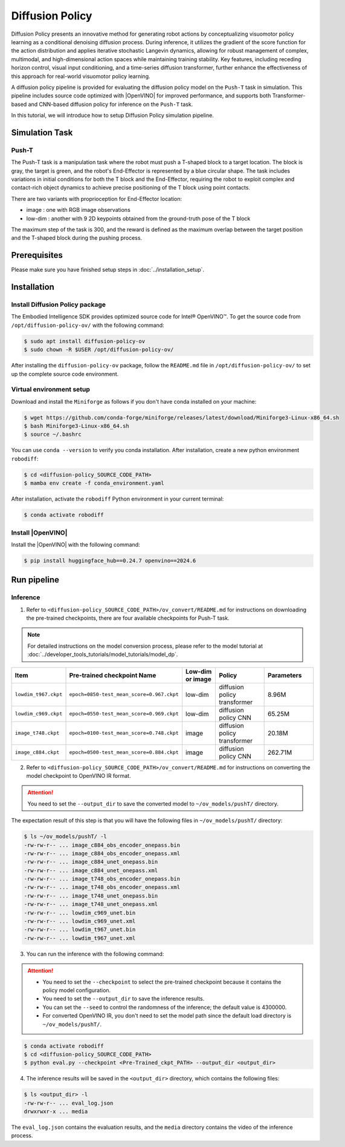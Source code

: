 .. _diffusion_policy:

Diffusion Policy
#################

Diffusion Policy presents an innovative method for generating robot actions by conceptualizing visuomotor policy learning as a conditional denoising diffusion process. During inference, it utilizes the gradient of the score function for the action distribution and applies iterative stochastic Langevin dynamics, allowing for robust management of complex, multimodal, and high-dimensional action spaces while maintaining training stability. Key features, including receding horizon control, visual input conditioning, and a time-series diffusion transformer, further enhance the effectiveness of this approach for real-world visuomotor policy learning.

A diffusion policy pipeline is provided for evaluating the diffusion policy model on the ``Push-T`` task in simulation. This pipeline includes source code optimized with |OpenVINO| for improved performance, and supports both Transformer-based and CNN-based diffusion policy for inference on the ``Push-T`` task.

In this tutorial, we will introduce how to setup Diffusion Policy simulation pipeline.

Simulation Task
===============

Push-T
:::::::

The Push-T task is a manipulation task where the robot must push a T-shaped block to a target location. The block is gray, the target is green, and the robot's End-Effector is represented by a blue circular shape. The task includes variations in initial conditions for both the T block and the End-Effector, requiring the robot to exploit complex and contact-rich object dynamics to achieve precise positioning of the T block using point contacts.

There are two variants with proprioception for End-Effector location:

* image : one with RGB image observations
* low-dim : another with 9 2D keypoints obtained from the ground-truth pose of the T block

The maximum step of the task is 300, and the reward is defined as the maximum overlap between the target position and the T-shaped block during the pushing process.

.. image:: assets/images/dp-task-pusht.gif
   :width: 35%
   :align: center

Prerequisites
=============

Please make sure you have finished setup steps in :doc:`../installation_setup`.

Installation
=============

Install Diffusion Policy package
:::::::::::::::::::::::::::::::::

The Embodied Intelligence SDK provides optimized source code for Intel® OpenVINO™. To get the source code from ``/opt/diffusion-policy-ov/`` with the following command:

.. code-block:: bash

    $ sudo apt install diffusion-policy-ov
    $ sudo chown -R $USER /opt/diffusion-policy-ov/

After installing the ``diffusion-policy-ov`` package, follow the ``README.md`` file in ``/opt/diffusion-policy-ov/`` to set up the complete source code environment.

Virtual environment setup
:::::::::::::::::::::::::

Download and install the ``Miniforge`` as follows if you don't have conda installed on your machine:

.. code-block:: bash

    $ wget https://github.com/conda-forge/miniforge/releases/latest/download/Miniforge3-Linux-x86_64.sh
    $ bash Miniforge3-Linux-x86_64.sh
    $ source ~/.bashrc

You can use ``conda --version`` to verify you conda installation.
After installation, create a new python environment ``robodiff``:

.. code-block:: bash

    $ cd <diffusion-policy_SOURCE_CODE_PATH>
    $ mamba env create -f conda_environment.yaml

After installation, activate the ``robodiff`` Python environment in your current terminal:

.. code-block:: bash

    $ conda activate robodiff

Install |OpenVINO|
::::::::::::::::::::

Install the |OpenVINO| with the following command:

.. code-block:: bash

    $ pip install huggingface_hub==0.24.7 openvino==2024.6

Run pipeline
=============

Inference
:::::::::

1. Refer to ``<diffusion-policy_SOURCE_CODE_PATH>/ov_convert/README.md`` for instructions on downloading the pre-trained checkpoints, there are four available checkpoints for Push-T task.

.. note::

    For detailed instructions on the model conversion process, please refer to the model tutorial at :doc:`../developer_tools_tutorials/model_tutorials/model_dp`.

.. list-table::
   :widths: 15 30 15 20 20
   :header-rows: 1

   * - Item
     - Pre-trained checkpoint Name
     - Low-dim or image
     - Policy
     - Parameters
   * - ``lowdim_t967.ckpt``
     - ``epoch=0850-test_mean_score=0.967.ckpt``
     - low-dim
     - diffusion policy transformer
     - 8.96M
   * - ``lowdim_c969.ckpt``
     - ``epoch=0550-test_mean_score=0.969.ckpt``
     - low-dim
     - diffusion policy CNN
     - 65.25M
   * - ``image_t748.ckpt``
     - ``epoch=0100-test_mean_score=0.748.ckpt``
     - image
     - diffusion policy transformer
     - 20.18M
   * - ``image_c884.ckpt``
     - ``epoch=0500-test_mean_score=0.884.ckpt``
     - image
     - diffusion policy CNN
     - 262.71M

2. Refer to ``<diffusion-policy_SOURCE_CODE_PATH>/ov_convert/README.md`` for instructions on converting the model checkpoint to OpenVINO IR format.

.. attention::

    You need to set the ``--output_dir`` to save the converted model to ``~/ov_models/pushT/`` directory.

The expectation result of this step is that you will have the following files in ``~/ov_models/pushT/`` directory:

.. code-block:: bash

    $ ls ~/ov_models/pushT/ -l
    -rw-rw-r-- ... image_c884_obs_encoder_onepass.bin
    -rw-rw-r-- ... image_c884_obs_encoder_onepass.xml
    -rw-rw-r-- ... image_c884_unet_onepass.bin
    -rw-rw-r-- ... image_c884_unet_onepass.xml
    -rw-rw-r-- ... image_t748_obs_encoder_onepass.bin
    -rw-rw-r-- ... image_t748_obs_encoder_onepass.xml
    -rw-rw-r-- ... image_t748_unet_onepass.bin
    -rw-rw-r-- ... image_t748_unet_onepass.xml
    -rw-rw-r-- ... lowdim_c969_unet.bin
    -rw-rw-r-- ... lowdim_c969_unet.xml
    -rw-rw-r-- ... lowdim_t967_unet.bin
    -rw-rw-r-- ... lowdim_t967_unet.xml

3. You can run the inference with the following command:

.. attention::

    * You need to set the ``--checkpoint`` to select the pre-trained checkpoint because it contains the policy model configuration.
    * You need to set the ``--output_dir`` to save the inference results.
    * You can set the ``--seed`` to control the randomness of the inference; the default value is 4300000.
    * For converted OpenVINO IR, you don't need to set the model path since the default load directory is ``~/ov_models/pushT/``.

.. code-block:: bash

    $ conda activate robodiff
    $ cd <diffusion-policy_SOURCE_CODE_PATH>
    $ python eval.py --checkpoint <Pre-Trained_ckpt_PATH> --output_dir <output_dir>

4. The inference results will be saved in the ``<output_dir>`` directory, which contains the following files:

.. code-block:: bash

    $ ls <output_dir> -l
    -rw-rw-r-- ... eval_log.json
    drwxrwxr-x ... media

The ``eval_log.json`` contains the evaluation results, and the ``media`` directory contains the video of the inference process.
